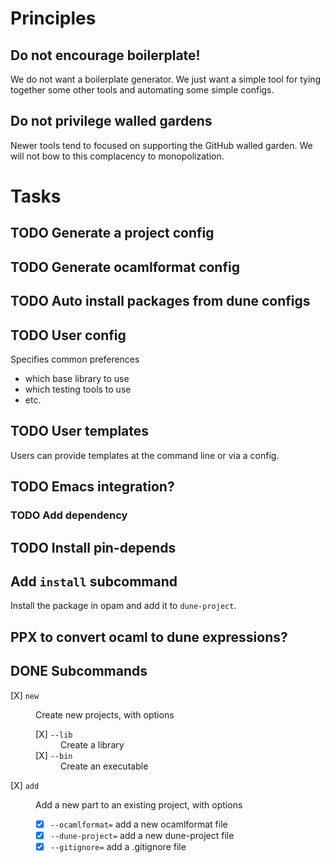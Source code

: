 * Principles
** Do not encourage boilerplate!

We do not want a boilerplate generator. We just want a simple tool for tying
together some other tools and automating some simple configs.

** Do not privilege walled gardens

Newer tools tend to focused on supporting the GitHub walled garden. We will not
bow to this complacency to monopolization.
* Tasks
** TODO Generate a project config
** TODO Generate ocamlformat config
** TODO Auto install packages from dune configs
** TODO User config
   Specifies common preferences
   - which base library to use
   - which testing tools to use
   - etc.
** TODO User templates
   Users can provide templates at the command line or via a config.
** TODO Emacs integration?
*** TODO Add dependency
** TODO Install pin-depends
** Add =install= subcommand
Install the package in opam and add it to =dune-project=.
** PPX to convert ocaml to dune expressions?
** DONE Subcommands
   - [X] =new= :: Create new projects, with options
     - [X] =--lib= :: Create a library
     - [X] =--bin= :: Create an executable
   - [X] =add= :: Add a new part to an existing project, with options
     - [X] =--ocamlformat== add a new ocamlformat file
     - [X] =--dune-project== add a new dune-project file
     - [X] =--gitignore== add a .gitignore file
